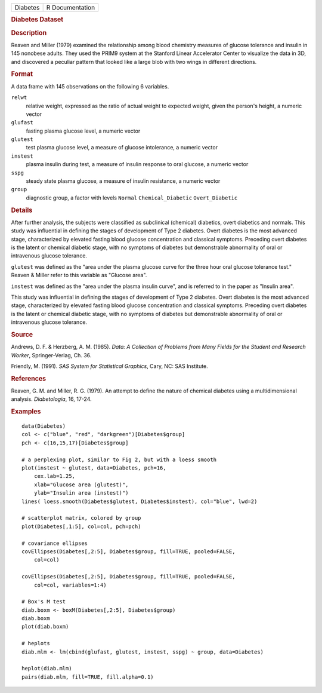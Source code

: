 .. container::

   .. container::

      ======== ===============
      Diabetes R Documentation
      ======== ===============

      .. rubric:: Diabetes Dataset
         :name: diabetes-dataset

      .. rubric:: Description
         :name: description

      Reaven and Miller (1979) examined the relationship among blood
      chemistry measures of glucose tolerance and insulin in 145
      nonobese adults. They used the PRIM9 system at the Stanford Linear
      Accelerator Center to visualize the data in 3D, and discovered a
      peculiar pattern that looked like a large blob with two wings in
      different directions.

      .. rubric:: Format
         :name: format

      A data frame with 145 observations on the following 6 variables.

      ``relwt``
         relative weight, expressed as the ratio of actual weight to
         expected weight, given the person's height, a numeric vector

      ``glufast``
         fasting plasma glucose level, a numeric vector

      ``glutest``
         test plasma glucose level, a measure of glucose intolerance, a
         numeric vector

      ``instest``
         plasma insulin during test, a measure of insulin response to
         oral glucose, a numeric vector

      ``sspg``
         steady state plasma glucose, a measure of insulin resistance, a
         numeric vector

      ``group``
         diagnostic group, a factor with levels ``Normal``
         ``Chemical_Diabetic`` ``Overt_Diabetic``

      .. rubric:: Details
         :name: details

      After further analysis, the subjects were classified as
      subclinical (chemical) diabetics, overt diabetics and normals.
      This study was influential in defining the stages of development
      of Type 2 diabetes. Overt diabetes is the most advanced stage,
      characterized by elevated fasting blood glucose concentration and
      classical symptoms. Preceding overt diabetes is the latent or
      chemical diabetic stage, with no symptoms of diabetes but
      demonstrable abnormality of oral or intravenous glucose tolerance.

      ``glutest`` was defined as the "area under the plasma glucose
      curve for the three hour oral glucose tolerance test." Reaven &
      Miller refer to this variable as "Glucose area".

      ``instest`` was defined as the "area under the plasma insulin
      curve", and is referred to in the paper as "Insulin area".

      This study was influential in defining the stages of development
      of Type 2 diabetes. Overt diabetes is the most advanced stage,
      characterized by elevated fasting blood glucose concentration and
      classical symptoms. Preceding overt diabetes is the latent or
      chemical diabetic stage, with no symptoms of diabetes but
      demonstrable abnormality of oral or intravenous glucose tolerance.

      .. rubric:: Source
         :name: source

      Andrews, D. F. & Herzberg, A. M. (1985). *Data: A Collection of
      Problems from Many Fields for the Student and Research Worker*,
      Springer-Verlag, Ch. 36.

      Friendly, M. (1991). *SAS System for Statistical Graphics*, Cary,
      NC: SAS Institute.

      .. rubric:: References
         :name: references

      Reaven, G. M. and Miller, R. G. (1979). An attempt to define the
      nature of chemical diabetes using a multidimensional analysis.
      *Diabetologia*, 16, 17-24.

      .. rubric:: Examples
         :name: examples

      ::

         data(Diabetes)
         col <- c("blue", "red", "darkgreen")[Diabetes$group]
         pch <- c(16,15,17)[Diabetes$group]

         # a perplexing plot, similar to Fig 2, but with a loess smooth 
         plot(instest ~ glutest, data=Diabetes, pch=16,
             cex.lab=1.25,
             xlab="Glucose area (glutest)",
             ylab="Insulin area (instest)")
         lines( loess.smooth(Diabetes$glutest, Diabetes$instest), col="blue", lwd=2) 

         # scatterplot matrix, colored by group
         plot(Diabetes[,1:5], col=col, pch=pch)

         # covariance ellipses
         covEllipses(Diabetes[,2:5], Diabetes$group, fill=TRUE, pooled=FALSE, 
             col=col)

         covEllipses(Diabetes[,2:5], Diabetes$group, fill=TRUE, pooled=FALSE, 
             col=col, variables=1:4)

         # Box's M test
         diab.boxm <- boxM(Diabetes[,2:5], Diabetes$group)
         diab.boxm
         plot(diab.boxm)

         # heplots
         diab.mlm <- lm(cbind(glufast, glutest, instest, sspg) ~ group, data=Diabetes)

         heplot(diab.mlm)
         pairs(diab.mlm, fill=TRUE, fill.alpha=0.1)

